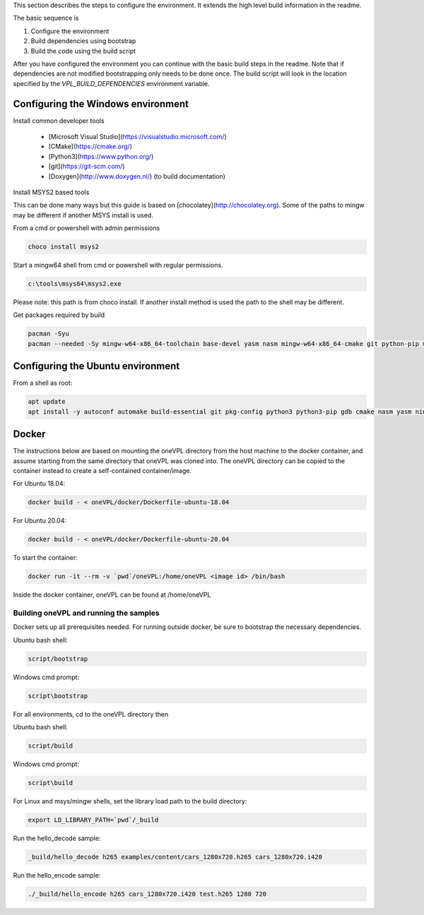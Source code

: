 

This section describes the steps to configure the environment. It extends the
high level build information in the readme.

The basic sequence is

1. Configure the environment

2. Build dependencies using bootstrap

3. Build the code using the build script

After you have configured the environment you can continue with the basic build
steps in the readme. Note that if dependencies are not modified bootstrapping
only needs to be done once. The build script will look in the location specified
by the `VPL_BUILD_DEPENDENCIES` environment variable.

Configuring the Windows environment
^^^^^^^^^^^^^^^^^^^^^^^^^^^^^^^^^^^

Install common developer tools


        - [Microsoft Visual Studio](https://visualstudio.microsoft.com/)

        - [CMake](https://cmake.org/)

        - [Python3](https://www.python.org/)

        - [git](https://git-scm.com/)

        - [Doxygen](http://www.doxygen.nl/) (to build documentation)

Install MSYS2 based tools


This can be done many ways but this guide is based on 
[chocolatey](http://chocolatey.org). Some of the paths to mingw may be
different if another MSYS install is used.

From a cmd or powershell with admin permissions

.. code-block:: bash

        choco install msys2


Start a mingw64 shell from cmd or powershell with regular permissions.  

.. code-block:: bash

        c:\tools\msys64\msys2.exe


Please note: this path is from choco install.  If another install method is used
the path to the shell may be different.

Get packages required by build

.. code-block:: bash

        pacman -Syu
        pacman --needed -Sy mingw-w64-x86_64-toolchain base-devel yasm nasm mingw-w64-x86_64-cmake git python-pip mingw-w64-x86_64-meson mingw-w64-x86_64-ninja



Configuring the Ubuntu environment
^^^^^^^^^^^^^^^^^^^^^^^^^^^^^^^^^^

From a shell as root:

.. code-block:: bash

        apt update
        apt install -y autoconf automake build-essential git pkg-config python3 python3-pip gdb cmake nasm yasm ninja-build meson



Docker
^^^^^^

The instructions below are based on mounting the oneVPL directory from the host machine to the docker container, and assume starting from the same directory that oneVPL was cloned into.  The oneVPL directory can be copied to the container instead to create a self-contained container/image.

For Ubuntu 18.04:

.. code-block:: bash

        docker build - < oneVPL/docker/Dockerfile-ubuntu-18.04



For Ubuntu 20.04:

.. code-block:: bash

        docker build - < oneVPL/docker/Dockerfile-ubuntu-20.04



To start the container:

.. code-block:: bash

        docker run -it --rm -v `pwd`/oneVPL:/home/oneVPL <image id> /bin/bash


Inside the docker container, oneVPL can be found at /home/oneVPL


Building oneVPL and running the samples
=======================================

Docker sets up all prerequisites needed.  For running outside docker, be sure to bootstrap the necessary dependencies.

Ubuntu bash shell:

.. code-block:: bash

        script/bootstrap


Windows cmd prompt:

.. code-block:: bash

        script\bootstrap


For all environments, cd to the oneVPL directory then 

Ubuntu bash shell:

.. code-block:: bash

        script/build


Windows cmd prompt:

.. code-block:: bash

        script\build



For Linux and msys/mingw shells, set the library load path to the build directory:

.. code-block:: bash

        export LD_LIBRARY_PATH=`pwd`/_build



Run the hello_decode sample:

.. code-block:: bash

        _build/hello_decode h265 examples/content/cars_1280x720.h265 cars_1280x720.i420



Run the hello_encode sample:

.. code-block:: bash

        ./_build/hello_encode h265 cars_1280x720.i420 test.h265 1280 720
